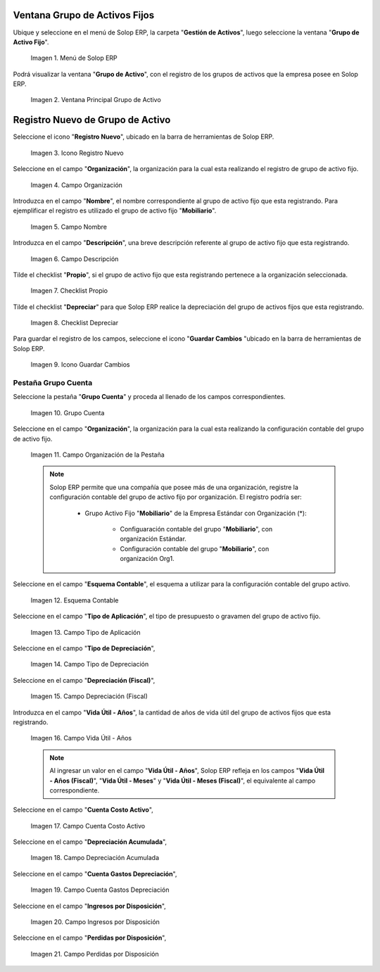 .. |Menú de Solop ERP| image:: resources/menu.png
.. |Ventana Principal Grupo de Activo| image:: resources/ventana.png
.. |Icono Registro Nuevo| image:: resources/nuevo.png
.. |Campo Organización| image:: resources/org.png
.. |Campo Nombre| image:: resources/nombre.png
.. |Campo Descripción| image:: resources/descrip.png
.. |Checklist Propio| image:: resources/propio.png
.. |Checklist Depreciar| image:: resources/depreciar.png
.. |Icono Guardar Cambios| image:: resources/guardar.png
.. |Pestaña Grupo Cuenta| image:: resources/pest.png
.. |Campo Organización de la Pestaña| image:: resources/org2.png
.. |Campo Esquema Contable| image:: resources/esq.png
.. |Campo Tipo de Aplicación| image:: resources/aplic.png
.. |Campo Tipo de Depreciación| image:: resources/tipodepre.png
.. |Campo Depreciación (Fiscal)| image:: resources/deprefiscal.png
.. |Campo Vida Útil - Años| image:: resources/vidautil.png
.. |Campo Cuenta Costo Activo| image:: resources/costo.png
.. |Campo Depreciación Acumulada| image:: resources/acumulada.png
.. |Campo Cuenta Gastos Depreciación| image:: resources/depre.png
.. |Campo Ingresos por Disposición| image:: resources/ingresos.png
.. |Campo Perdidas por Disposición| image:: resources/perdidas.png

.. _documento/activo-fijo:

**Ventana Grupo de Activos Fijos**
----------------------------------

Ubique y seleccione en el menú de Solop ERP, la carpeta "**Gestión de Activos**", luego seleccione la ventana "**Grupo de Activo Fijo**". 

    |Menú de Solop ERP|

    Imagen 1. Menú de Solop ERP

Podrá visualizar la ventana "**Grupo de Activo**", con el registro de los grupos de activos que la empresa posee en Solop ERP. 

    |Ventana Principal Grupo de Activo|

    Imagen 2. Ventana Principal Grupo de Activo

**Registro Nuevo de Grupo de Activo**
-------------------------------------

Seleccione el icono "**Registro Nuevo**", ubicado en la barra de herramientas de Solop ERP.

    |Icono Registro Nuevo|

    Imagen 3. Icono Registro Nuevo

Seleccione en el campo "**Organización**", la organización para la cual esta realizando el registro de grupo de activo fijo.

    |Campo Organización|

    Imagen 4. Campo Organización

Introduzca en el campo "**Nombre**", el nombre correspondiente al grupo de activo fijo que esta registrando. Para ejemplificar el registro es utilizado el grupo de activo fijo "**Mobiliario**".

    |Campo Nombre|

    Imagen 5. Campo Nombre

Introduzca en el campo "**Descripción**", una breve descripción referente al grupo de activo fijo que esta registrando.

    |Campo Descripción|

    Imagen 6. Campo Descripción

Tilde el checklist "**Propio**", si el grupo de activo fijo que esta registrando pertenece a la organización seleccionada.

    |Checklist Propio|

    Imagen 7. Checklist Propio

Tilde el checklist "**Depreciar**" para que Solop ERP realice la depreciación del grupo de activos fijos que esta registrando.

    |Checklist Depreciar|

    Imagen 8. Checklist Depreciar

Para guardar el registro de los campos, seleccione el icono "**Guardar Cambios** "ubicado en la barra de herramientas de Solop ERP.

    |Icono Guardar Cambios|

    Imagen 9. Icono Guardar Cambios

**Pestaña Grupo Cuenta**
************************

Seleccione la pestaña "**Grupo Cuenta**" y proceda al llenado de los campos correspondientes.

    |Pestaña Grupo Cuenta|

    Imagen 10. Grupo Cuenta

Seleccione en el campo "**Organización**", la organización para la cual esta realizando la configuración contable del grupo de activo fijo.

    |Campo Organización de la Pestaña|

    Imagen 11. Campo Organización de la Pestaña

    .. note::

        Solop ERP permite que una compañía que posee más de una organización, registre la configuración contable del grupo de activo fijo por organización. El registro podría ser:

            - Grupo Activo Fijo "**Mobiliario**" de la Empresa Estándar con Organización (*):

                - Configuaración contable del grupo "**Mobiliario**", con organización Estándar.

                - Configuración contable del grupo "**Mobiliario**", con organización Org1.

Seleccione en el campo "**Esquema Contable**", el esquema a utilizar para la configuración contable del grupo activo.

    |Campo Esquema Contable|

    Imagen 12. Esquema Contable

Seleccione en el campo "**Tipo de Aplicación**", el tipo de presupuesto o gravamen del grupo de activo fijo.

    |Campo Tipo de Aplicación|

    Imagen 13. Campo Tipo de Aplicación

Seleccione en el campo "**Tipo de Depreciación**", 

    |Campo Tipo de Depreciación|

    Imagen 14. Campo Tipo de Depreciación

Seleccione en el campo "**Depreciación (Fiscal)**", 

    |Campo Depreciación (Fiscal)|

    Imagen 15. Campo Depreciación (Fiscal)

Introduzca en el campo "**Vida Útil - Años**", la cantidad de años de vida útil del grupo de activos fijos que esta registrando.

    |Campo Vida Útil - Años|

    Imagen 16. Campo Vida Útil - Años

    .. note::

        Al ingresar un valor en el campo "**Vida Útil - Años**", Solop ERP refleja en los campos "**Vida Útil - Años (Fiscal)**", "**Vida Útil - Meses**" y "**Vida Útil - Meses (Fiscal)**", el equivalente al campo correspondiente.

Seleccione en el campo "**Cuenta Costo Activo**", 

    |Campo Cuenta Costo Activo|

    Imagen 17. Campo Cuenta Costo Activo

Seleccione en el campo "**Depreciación Acumulada**", 

    |Campo Depreciación Acumulada|

    Imagen 18. Campo Depreciación Acumulada
    
Seleccione en el campo "**Cuenta Gastos Depreciación**", 

    |Campo Cuenta Gastos Depreciación|

    Imagen 19. Campo Cuenta Gastos Depreciación

Seleccione en el campo "**Ingresos por Disposición**", 

    |Campo Ingresos por Disposición|
    
    Imagen 20. Campo Ingresos por Disposición

Seleccione en el campo "**Perdidas por Disposición**",

    |Campo Perdidas por Disposición|

    Imagen 21. Campo Perdidas por Disposición
    

